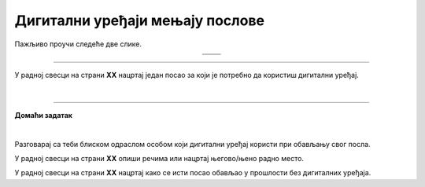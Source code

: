 Дигитални уређаји мењају послове
================================

.. |retro_novinar| image:: ../../_images/retro_novinar.png
            :height: 250px

.. |savremeni_novinar| image:: ../../_images/savremeni_novinar.png
            :height: 250px


.. infonote::

 .. image:: ../../_images/robot11.png
    :height: 120
    :align: left

 Када урадиш дате задатке и одговориш на питања у лекцији бићеш у могућности да упоредиш начине на које су људи обављали свакодневне послове и живели пре и 
 после појаве дигиталних уређаја.

Пажљиво проучи следеће две слике.

.. csv-table:: 
   :widths: auto
   :align: center

   "|retro_novinar|", "|savremeni_novinar|"
   "   ", "  "

.. questionnote::

 Опиши како новинари обављају свој посао писања чланака за новине. Како то ради новинар са леве слике, а како са десне слике?

-------------

.. questionnote::

 .. image:: ../../_images/robot12.png
    :height: 110
    :align: left

 Колико дигитални уређаји мењају начин на који људи раде своје послове? 
 
 Размисли и осмисли пет различитих послова за које је потребно да се користе дигитални уређаји. 

У радној свесци на страни **XX** нацртај један посао за који је потребно да користиш дигитални уређај.

.. questionnote::

 Кад порастеш који посао од ових би највише волео/ла да радиш? Зашто? Опиши.

 Размисли које вештине и знања су ти потребна да би радио/ла тај посао?


|

.. image:: ../../_images/robot13.png
    :width: 100
    :align: right

------------

**Домаћи задатак**

|

Разговарај са теби блиском одраслом особом који дигитални уређај користи при обављању свог посла.

У радној свесци на страни **XX** опиши речима или нацртај његово/њено радно место.

У радној свесци на страни **XX** нацртај како се исти посао обављао у прошлости без дигиталних уређаја.

